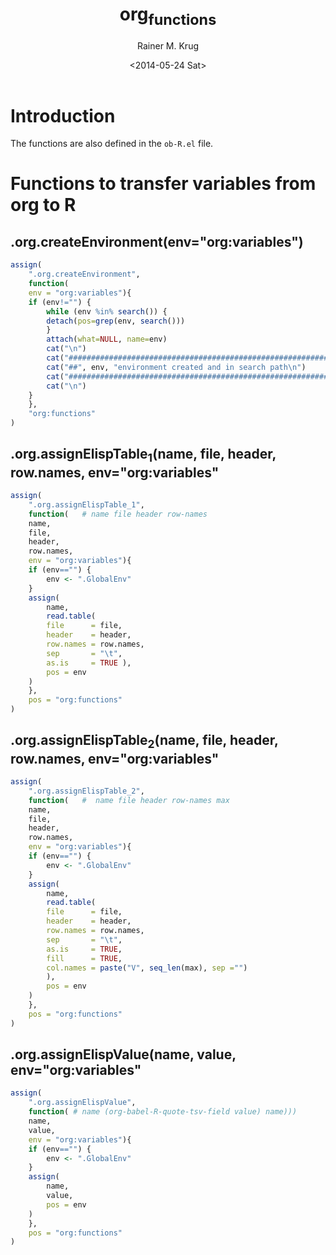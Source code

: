 #+TITLE: org_functions
#+DATE: <2014-05-24 Sat>
#+AUTHOR: Rainer M. Krug
#+EMAIL: Rainer@krugs.de
#+DESCRIPTION:
#+KEYWORDS:
#+CREATOR: Emacs 24.3.1 (Org mode 8.2.6)

:CONFIG:
#+OPTIONS: ':nil *:t -:t ::t <:t H:3 \n:nil ^:t arch:headline
#+OPTIONS: author:t c:nil creator:comment d:(not "LOGBOOK") date:t
#+OPTIONS: e:t email:nil f:t inline:t num:t p:nil pri:nil prop:nil
#+OPTIONS: stat:t tags:t tasks:t tex:t timestamp:t toc:t todo:t |:t
#+LANGUAGE: en
#+SELECT_TAGS: export
#+EXCLUDE_TAGS: noexport
#+DRAWERS: HIDDEN PROPERTIES STATE CONFIG BABEL OUTPUT LATEXHEADER HTMLHEADER VARIABLES
:END:
:LATEXHEADER:
#+LATEX_HEADER: \usepackage{rotfloat}
#+LATEX_HEADER: \usepackage[usenames,dvipsnames,svgnames,table]{xcolor}
#+LATEX_HEADER: \definecolor{light-gray}{gray}{0.9}
#+LATEX_HEADER: \lstset{%
#+LATEX_HEADER:     basicstyle=\ttfamily\footnotesize,       % the font that is used for the code
#+LATEX_HEADER:     tabsize=4,                       % sets default tabsize to 4 spaces
#+LATEX_HEADER:     numbers=left,                    % where to put the line numbers
#+LATEX_HEADER:     numberstyle=\tiny,               % line number font size
#+LATEX_HEADER:     stepnumber=0,                    % step between two line numbers
#+LATEX_HEADER:     breaklines=true,                 %!! don't break long lines of code
#+LATEX_HEADER:     showtabs=false,                  % show tabs within strings adding particular underscores
#+LATEX_HEADER:     showspaces=false,                % show spaces adding particular underscores
#+LATEX_HEADER:     showstringspaces=false,          % underline spaces within strings
#+LATEX_HEADER:     keywordstyle=\color{blue},
#+LATEX_HEADER:     identifierstyle=\color{black},
#+LATEX_HEADER:     stringstyle=\color{ForestGreen},
#+LATEX_HEADER:     commentstyle=\color{red},
#+LATEX_HEADER:     backgroundcolor=\color{light-gray},   % sets the background color
#+LATEX_HEADER:     columns=fullflexible,  
#+LATEX_HEADER:     basewidth={0.5em,0.4em}, 
#+LATEX_HEADER:     captionpos=b,                    % sets the caption position to `bottom'
#+LATEX_HEADER:     extendedchars=false              %!?? workaround for when the listed file is in UTF-8
#+LATEX_HEADER: }
:END:
:BABEL:
#+PROPERTY: tangle yes
#+PROPERTY: no-expand true
:END:

* Introduction
The functions are also defined in the =ob-R.el= file.

* Functions to transfer variables from org to R
** .org.createEnvironment(env="org:variables")
#+begin_src R 
assign(
    ".org.createEnvironment",
    function(
	env = "org:variables"){
	if (env!="") {
	    while (env %in% search()) {
		detach(pos=grep(env, search()))
	    }
	    attach(what=NULL, name=env)
	    cat("\n")
	    cat("##########################################################\n")
	    cat("##", env, "environment created and in search path\n")
	    cat("##########################################################\n")
	    cat("\n")
	}
    },
    "org:functions"
)
#+end_src

** .org.assignElispTable_1(name, file, header, row.names, env="org:variables"
#+begin_src R 
assign(
    ".org.assignElispTable_1",
    function(   # name file header row-names
	name,
	file,
	header,
	row.names,
	env = "org:variables"){
	if (env=="") {
	    env <- ".GlobalEnv"
	}
	assign(
	    name,
	    read.table(
		file      = file,
		header    = header,
		row.names = row.names,
		sep       = "\t",
		as.is     = TRUE ),
	    pos = env
	)
    },
    pos = "org:functions"
)
#+end_src
#+end_src

** .org.assignElispTable_2(name, file, header, row.names, env="org:variables"
#+begin_src R 
assign(
    ".org.assignElispTable_2",
    function(   #  name file header row-names max
	name,
	file,
	header,
	row.names,
	env = "org:variables"){
	if (env=="") {
	    env <- ".GlobalEnv"
	}
	assign(
	    name,
	    read.table(
		file      = file,
		header    = header,
		row.names = row.names,
		sep       = "\t",
		as.is     = TRUE,
		fill      = TRUE,
		col.names = paste("V", seq_len(max), sep ="")
	    ),
	    pos = env
	)
    },
    pos = "org:functions"
)
#+end_src

** .org.assignElispValue(name, value, env="org:variables"
#+begin_src R 
assign(
    ".org.assignElispValue",
    function( # name (org-babel-R-quote-tsv-field value) name)))
	name,
	value,
	env = "org:variables"){
	if (env=="") {
	    env <- ".GlobalEnv"
	}
	assign(
	    name,
	    value,
	    pos = env
	)
    },
    pos = "org:functions"
)
#+end_src

* Work In Progress - not tangled				   :noexport:
:PROPERTIES:
:tangle: no
:END:
** .org.wrapGraphics(...)
#+begin_src R 
assign(
    ".org.wrapGraphics",
    function(){
	tryCatch(
	    {
		list(...)
	    },
	    error = function(e){
		plot(
		    x    = -1:1,
		    y    = -1:1,
		    type = 'n',
		    xlab = '',
		    ylab = '',
		    axes = FALSE
		)
		text(
		    x      = 0,
		    y      = 0,
		    labels = e$message,
		    col    = 'red')
		paste( 'ERROR', e$message, sep=' : ')
	    }
	)
    },
    pos = "org:functions"
)
#+end_src

** org-babel-R-write-object-command
#+begin_src R 
{
    function(object,transfer.file){
        object;
        invisible(
            if (inherits(try({
                tfile <- tempfile();
                write.table(object,file=tfile,sep=\"\\t\",na=\"nil\",row.names=%s,col.names=%s,quote=FALSE);
                file.rename(tfile,transfer.file)},silent=TRUE),\"try-error\")) {
                if(!file.exists(transfer.file)) file.create(transfer.file)
            }
        )
    }
}(object=%s,transfer.file=\"%s\")
#+end_src

